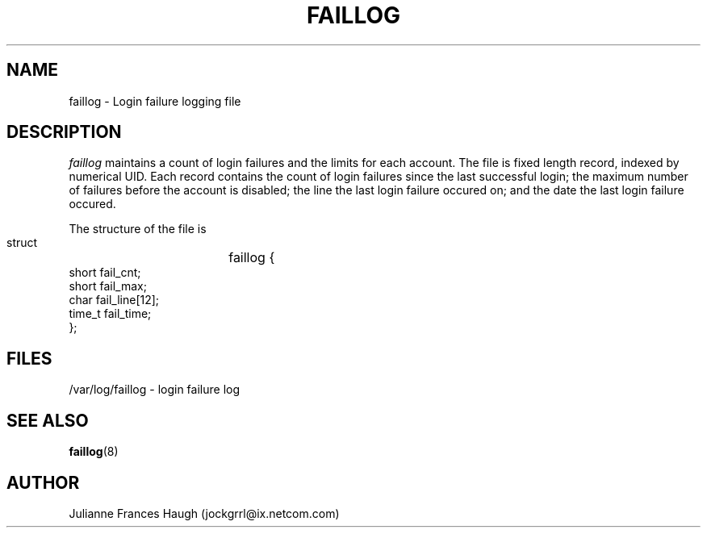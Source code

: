 .\"$Id: faillog.5 6 2005-03-20 15:34:28Z bubulle $
.\" Copyright 1989 - 1994, Julianne Frances Haugh
.\" All rights reserved.
.\"
.\" Redistribution and use in source and binary forms, with or without
.\" modification, are permitted provided that the following conditions
.\" are met:
.\" 1. Redistributions of source code must retain the above copyright
.\"    notice, this list of conditions and the following disclaimer.
.\" 2. Redistributions in binary form must reproduce the above copyright
.\"    notice, this list of conditions and the following disclaimer in the
.\"    documentation and/or other materials provided with the distribution.
.\" 3. Neither the name of Julianne F. Haugh nor the names of its contributors
.\"    may be used to endorse or promote products derived from this software
.\"    without specific prior written permission.
.\"
.\" THIS SOFTWARE IS PROVIDED BY JULIE HAUGH AND CONTRIBUTORS ``AS IS'' AND
.\" ANY EXPRESS OR IMPLIED WARRANTIES, INCLUDING, BUT NOT LIMITED TO, THE
.\" IMPLIED WARRANTIES OF MERCHANTABILITY AND FITNESS FOR A PARTICULAR PURPOSE
.\" ARE DISCLAIMED.  IN NO EVENT SHALL JULIE HAUGH OR CONTRIBUTORS BE LIABLE
.\" FOR ANY DIRECT, INDIRECT, INCIDENTAL, SPECIAL, EXEMPLARY, OR CONSEQUENTIAL
.\" DAMAGES (INCLUDING, BUT NOT LIMITED TO, PROCUREMENT OF SUBSTITUTE GOODS
.\" OR SERVICES; LOSS OF USE, DATA, OR PROFITS; OR BUSINESS INTERRUPTION)
.\" HOWEVER CAUSED AND ON ANY THEORY OF LIABILITY, WHETHER IN CONTRACT, STRICT
.\" LIABILITY, OR TORT (INCLUDING NEGLIGENCE OR OTHERWISE) ARISING IN ANY WAY
.\" OUT OF THE USE OF THIS SOFTWARE, EVEN IF ADVISED OF THE POSSIBILITY OF
.\" SUCH DAMAGE.
.TH FAILLOG 5
.SH NAME
faillog \- Login failure logging file
.SH DESCRIPTION
.I faillog
maintains a count of login failures and the limits for each account.
The file is fixed length record, indexed by numerical UID.
Each record contains the count of login failures since the last
successful login;
the maximum number of failures before the account is disabled;
the line the last login failure occured on;
and the date the last login failure occured.
.PP
The structure of the file is
.DS

        struct	faillog {
                short   fail_cnt;
                short   fail_max;
                char    fail_line[12];
                time_t  fail_time;
        };

.DE
.SH FILES
/var/log/faillog \- login failure log
.SH SEE ALSO
.BR faillog (8)
.SH AUTHOR
Julianne Frances Haugh (jockgrrl@ix.netcom.com)
